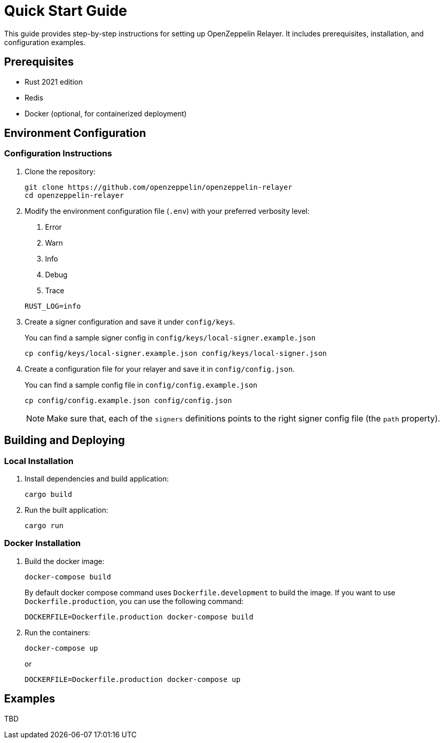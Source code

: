 = Quick Start Guide
:description: This guide provides step-by-step instructions for setting up OpenZeppelin Relayer. It includes prerequisites, installation, and configuration examples.

This guide provides step-by-step instructions for setting up OpenZeppelin Relayer. It includes prerequisites, installation, and configuration examples.

== Prerequisites

* Rust 2021 edition
* Redis
* Docker (optional, for containerized deployment)

== Environment Configuration

=== Configuration Instructions

. Clone the repository:
+
[source,bash]
----
git clone https://github.com/openzeppelin/openzeppelin-relayer
cd openzeppelin-relayer
----

. Modify the environment configuration file (`.env`) with your preferred verbosity level:
+
1. Error
2. Warn
3. Info
4. Debug
5. Trace

+
[source,bash]
----
RUST_LOG=info
----

. Create a signer configuration and save it under `config/keys`.
+
You can find a sample signer config in `config/keys/local-signer.example.json`

+
[source,bash]
----
cp config/keys/local-signer.example.json config/keys/local-signer.json
----

. Create a configuration file for your relayer and save it in `config/config.json`.
+
You can find a sample config file in `config/config.example.json`

+
[source,bash]
----
cp config/config.example.json config/config.json
----

+
NOTE: Make sure that, each of the `signers` definitions points to the right signer config file (the `path` property).

== Building and Deploying

=== Local Installation

. Install dependencies and build application:

+
[source,bash]
----
cargo build
----

. Run the built application:

+
[source,bash]
----
cargo run
----

=== Docker Installation

. Build the docker image:

+
[source,bash]
----
docker-compose build
----

+
By default docker compose command uses `Dockerfile.development` to build the image. If you want to use `Dockerfile.production`, you can use the following command: 

+
[source,bash]
----
DOCKERFILE=Dockerfile.production docker-compose build
----

. Run the containers:
+
[source,bash]
----
docker-compose up
----

+
or

+
[source,bash]
----
DOCKERFILE=Dockerfile.production docker-compose up
----

== Examples

TBD

